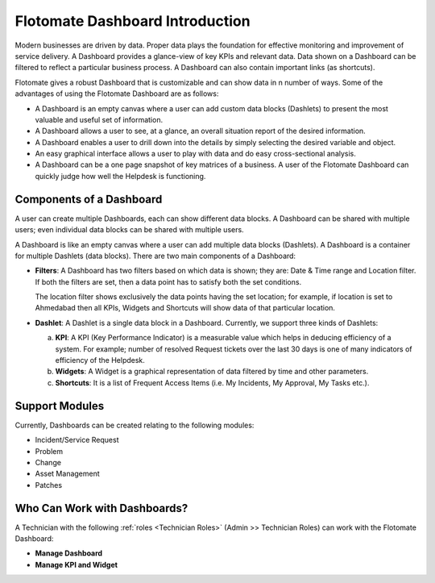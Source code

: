 ********************************
Flotomate Dashboard Introduction
********************************

Modern businesses are driven by data. Proper data plays the foundation for effective monitoring and improvement of service delivery. 
A Dashboard provides a glance-view of key KPIs and relevant data. Data shown on a Dashboard can be filtered to reflect a particular business
process. A Dashboard can also contain important links (as shortcuts). 

Flotomate gives a robust Dashboard that is customizable and can show data in n number of ways. Some of the advantages of using the
Flotomate Dashboard are as follows:

- A Dashboard is an empty canvas where a user can add custom data blocks (Dashlets) to present the most valuable and useful set of information.

- A Dashboard allows a user to see, at a glance, an overall situation report of the desired information.

- A Dashboard enables a user to drill down into the details by simply selecting the desired variable and object.

- An easy graphical interface allows a user to play with data and do easy cross-sectional analysis.

- A Dashboard can be a one page snapshot of key matrices of a business. A user of the Flotomate Dashboard can quickly judge how
  well the Helpdesk is functioning.

Components of a Dashboard
=========================

A user can create multiple Dashboards, each can show different data blocks. A Dashboard can be shared with multiple users; even individual 
data blocks can be shared with multiple users. 

A Dashboard is like an empty canvas where a user can add multiple data blocks (Dashlets). A Dashboard is a container for multiple Dashlets (data blocks).
There are two main components of a Dashboard:

- **Filters**: A Dashboard has two filters based on which data is shown; they are: Date & Time range and Location filter.
  If both the filters are set, then a data point has to satisfy both the set conditions. 

  The location filter shows exclusively the data points having the set location; for example, if location is set to Ahmedabad then
  all KPIs, Widgets and Shortcuts will show data of that particular location.

- **Dashlet**: A Dashlet is a single data block in a Dashboard. Currently, we support three kinds of Dashlets:

  a. **KPI**: A KPI (Key Performance Indicator) is a measurable value which helps in deducing efficiency of a system. For example;
     number of resolved Request tickets over the last 30 days is one of many indicators of efficiency of the Helpdesk.

  b. **Widgets**: A Widget is a graphical representation of data filtered by time and other parameters.
     
  c. **Shortcuts**: It is a list of Frequent Access Items (i.e. My Incidents, My Approval, My Tasks etc.).


Support Modules
===============

Currently, Dashboards can be created relating to the following modules:

- Incident/Service Request

- Problem

- Change

- Asset Management

- Patches

.. _dashboard-permissions:

Who Can Work with Dashboards?
=============================

A Technician with the following :ref:`roles <Technician Roles>` (Admin >> Technician Roles) can work with the Flotomate Dashboard:

- **Manage Dashboard**

- **Manage KPI and Widget**